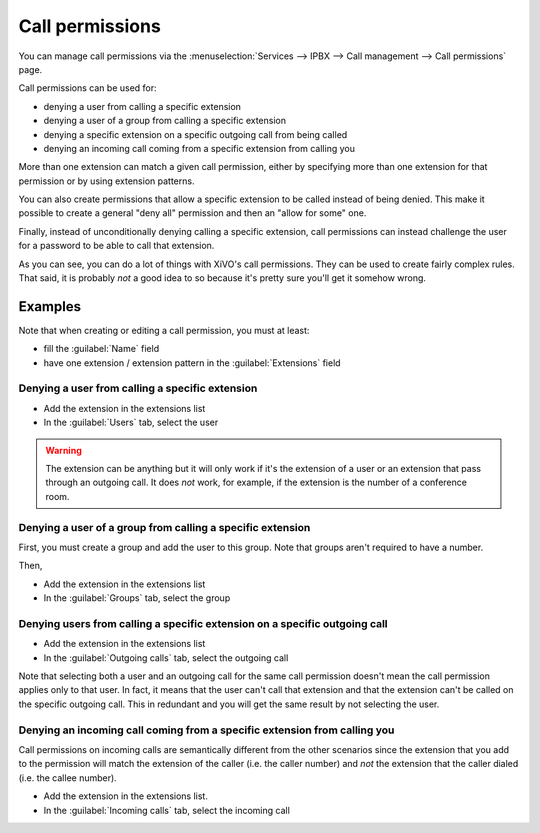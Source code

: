 ****************
Call permissions
****************

You can manage call permissions via the
:menuselection:`Services --> IPBX --> Call management --> Call permissions`
page.

Call permissions can be used for:

* denying a user from calling a specific extension
* denying a user of a group from calling a specific extension
* denying a specific extension on a specific outgoing call from being called
* denying an incoming call coming from a specific extension from calling you

More than one extension can match a given call permission, either by specifying more
than one extension for that permission or by using extension patterns.

You can also create permissions that allow a specific extension to be called
instead of being denied. This make it possible to create a general "deny all"
permission and then an "allow for some" one.

Finally, instead of unconditionally denying calling a specific extension,
call permissions can instead challenge the user for a password to be able
to call that extension.

As you can see, you can do a lot of things with XiVO's call permissions. They
can be used to create fairly complex rules. That said, it is probably
*not* a good idea to so because it's pretty sure you'll get it somehow wrong.


Examples
========

Note that when creating or editing a call permission, you must at least:

* fill the :guilabel:`Name` field
* have one extension / extension pattern in the :guilabel:`Extensions` field


Denying a user from calling a specific extension
------------------------------------------------

* Add the extension in the extensions list
* In the :guilabel:`Users` tab, select the user

.. warning::
   The extension can be anything but it will only work if it's the extension of a user or
   an extension that pass through an outgoing call. It does *not* work, for example, if
   the extension is the number of a conference room.


Denying a user of a group from calling a specific extension
-----------------------------------------------------------

First, you must create a group and add the user to this group. Note that groups
aren't required to have a number.

Then,

* Add the extension in the extensions list
* In the :guilabel:`Groups` tab, select the group


Denying users from calling a specific extension on a specific outgoing call
---------------------------------------------------------------------------

* Add the extension in the extensions list
* In the :guilabel:`Outgoing calls` tab, select the outgoing call

Note that selecting both a user and an outgoing call for the same call permission
doesn't mean the call permission applies only to that user. In fact, it means that the
user can't call that extension and that the extension can't be called on the specific
outgoing call. This in redundant and you will get the same result by not
selecting the user.


Denying an incoming call coming from a specific extension from calling you
--------------------------------------------------------------------------

Call permissions on incoming calls are semantically different from the other scenarios
since the extension that you add to the permission will match the extension of the
caller (i.e. the caller number) and *not* the extension that the caller dialed (i.e.
the callee number).

* Add the extension in the extensions list.
* In the :guilabel:`Incoming calls` tab, select the incoming call
